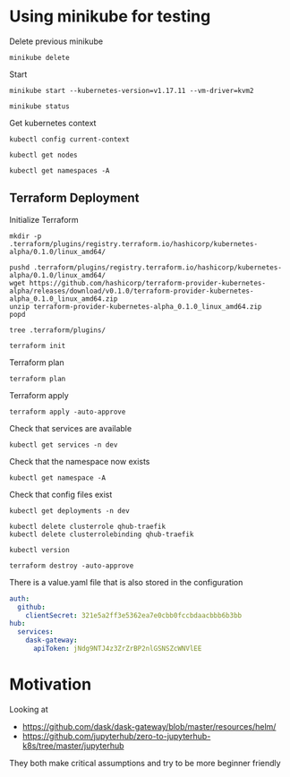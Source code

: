 * Using minikube for testing

Delete previous minikube

#+begin_src shell :results output
  minikube delete
#+end_src

#+RESULTS:
: * Deleting "minikube" from kvm2 ...
: * The "minikube" cluster has been deleted.

Start

#+begin_src shell :results output
  minikube start --kubernetes-version=v1.17.11 --vm-driver=kvm2
#+end_src

#+RESULTS:
: * minikube v1.2.0 on linux (amd64)
: * Creating kvm2 VM (CPUs=2, Memory=2048MB, Disk=20000MB) ...
: * Configuring environment for Kubernetes v1.17.11 on Docker 18.09.6
: * Downloading kubeadm v1.17.11
: * Downloading kubelet v1.17.11
: * Pulling images ...
: * Launching Kubernetes ...
: * Verifying: apiserver proxy etcd scheduler controller dns
: * Done! kubectl is now configured to use "minikube"

#+begin_src shell :results output
  minikube status
#+end_src

#+RESULTS:

Get kubernetes context

#+begin_src shell :results output
  kubectl config current-context
#+end_src

#+RESULTS:
: minikube

#+begin_src shell
  kubectl get nodes
#+end_src

#+RESULTS:
| NAME     | STATUS | ROLES  | AGE | VERSION  |
| minikube | Ready  | master | 17h | v1.17.11 |

#+begin_src shell :results output
  kubectl get namespaces -A
#+end_src

#+RESULTS:
: NAME              STATUS   AGE
: default           Active   96s
: kube-node-lease   Active   97s
: kube-public       Active   97s
: kube-system       Active   97s

** Terraform Deployment

Initialize Terraform

#+begin_src shell :results none :dir kubernetes/deployment
  mkdir -p .terraform/plugins/registry.terraform.io/hashicorp/kubernetes-alpha/0.1.0/linux_amd64/

  pushd .terraform/plugins/registry.terraform.io/hashicorp/kubernetes-alpha/0.1.0/linux_amd64/
  wget https://github.com/hashicorp/terraform-provider-kubernetes-alpha/releases/download/v0.1.0/terraform-provider-kubernetes-alpha_0.1.0_linux_amd64.zip
  unzip terraform-provider-kubernetes-alpha_0.1.0_linux_amd64.zip
  popd
#+end_src

#+begin_src shell :results output :dir kubernetes/deployment/
  tree .terraform/plugins/
#+end_src

#+RESULTS:
#+begin_example
.terraform/plugins/
├── linux_amd64
├── registry.terraform.io
│   └── hashicorp
│       └── kubernetes-alpha
│           └── 0.1.0
│               └── linux_amd64
│                   ├── terraform-provider-kubernetes-alpha
│                   └── terraform-provider-kubernetes-alpha_0.1.0_linux_amd64.zip
├── terraform-provider-kubernetes-alpha
└── terraform-provider-kubernetes-alpha_0.1.0_linux_amd64.zip

6 directories, 4 files
#+end_example

#+begin_src shell :results none :dir kubernetes/deployment
  terraform init
#+end_src

Terraform plan

#+begin_src shell :results none :dir kubernetes/deployment
  terraform plan
#+end_src

Terraform apply

#+begin_src shell :results none :dir kubernetes/deployment
  terraform apply -auto-approve
#+end_src

Check that services are available

#+begin_src shell :results output :dir kubernetes/deployment
  kubectl get services -n dev
#+end_src

#+RESULTS:
: NAME               TYPE        CLUSTER-IP       EXTERNAL-IP   PORT(S)                                        AGE
: qhub-conda-store   ClusterIP   10.105.255.178   <none>        2049/TCP,20048/TCP,111/TCP                     4m35s
: qhub-traefik       NodePort    10.107.164.226   <none>        8000:32239/TCP,8786:32231/TCP,9000:31820/TCP   4m35s

Check that the namespace now exists

#+begin_src shell :results output :dir kubernetes
  kubectl get namespace -A
#+end_src

#+RESULTS:
: NAME              STATUS   AGE
: default           Active   6m31s
: dev               Active   4m9s
: kube-node-lease   Active   6m32s
: kube-public       Active   6m32s
: kube-system       Active   6m32s

Check that config files exist

#+begin_src shell :results output :dir kubernetes
  kubectl get deployments -n dev
#+end_src

#+RESULTS:

#+begin_src shell :results output :dir kubernetes/deployment
  kubectl delete clusterrole qhub-traefik
  kubectl delete clusterrolebinding qhub-traefik
#+end_src

#+RESULTS:
: clusterrole.rbac.authorization.k8s.io "qhub-traefik" deleted
: clusterrolebinding.rbac.authorization.k8s.io "qhub-traefik" deleted

#+begin_src shell :results output :dir kubernetes/deployment
  kubectl version
#+end_src

#+RESULTS:
: Client Version: version.Info{Major:"1", Minor:"17", GitVersion:"v1.17.5", GitCommit:"e0fccafd69541e3750d460ba0f9743b90336f24f", GitTreeState:"archive", BuildDate:"1970-01-01T00:00:01Z", GoVersion:"go1.13.8", Compiler:"gc", Platform:"linux/amd64"}
: Server Version: version.Info{Major:"1", Minor:"17", GitVersion:"v1.17.0", GitCommit:"70132b0f130acc0bed193d9ba59dd186f0e634cf", GitTreeState:"clean", BuildDate:"2019-12-07T21:12:17Z", GoVersion:"go1.13.4", Compiler:"gc", Platform:"linux/amd64"}

#+begin_src shell :results none :dir kubernetes/deployment
  terraform destroy -auto-approve
#+end_src

There is a value.yaml file that is also stored in the configuration

#+begin_src yaml
auth:
  github:
    clientSecret: 321e5a2ff3e5362ea7e0cbb0fccbdaacbbb6b3bb
hub:
  services:
    dask-gateway:
      apiToken: jNdg9NTJ4z3ZrZrBP2nlGSNSZcWNVlEE
#+end_src

* Motivation

Looking at
 - https://github.com/dask/dask-gateway/blob/master/resources/helm/
 - https://github.com/jupyterhub/zero-to-jupyterhub-k8s/tree/master/jupyterhub

They both make critical assumptions and try to be more beginner friendly
